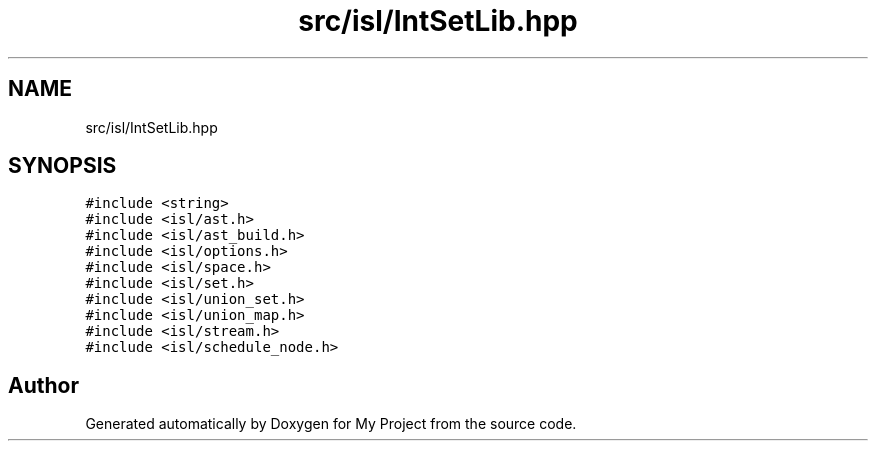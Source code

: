 .TH "src/isl/IntSetLib.hpp" 3 "Sun Jul 12 2020" "My Project" \" -*- nroff -*-
.ad l
.nh
.SH NAME
src/isl/IntSetLib.hpp
.SH SYNOPSIS
.br
.PP
\fC#include <string>\fP
.br
\fC#include <isl/ast\&.h>\fP
.br
\fC#include <isl/ast_build\&.h>\fP
.br
\fC#include <isl/options\&.h>\fP
.br
\fC#include <isl/space\&.h>\fP
.br
\fC#include <isl/set\&.h>\fP
.br
\fC#include <isl/union_set\&.h>\fP
.br
\fC#include <isl/union_map\&.h>\fP
.br
\fC#include <isl/stream\&.h>\fP
.br
\fC#include <isl/schedule_node\&.h>\fP
.br

.SH "Author"
.PP 
Generated automatically by Doxygen for My Project from the source code\&.
